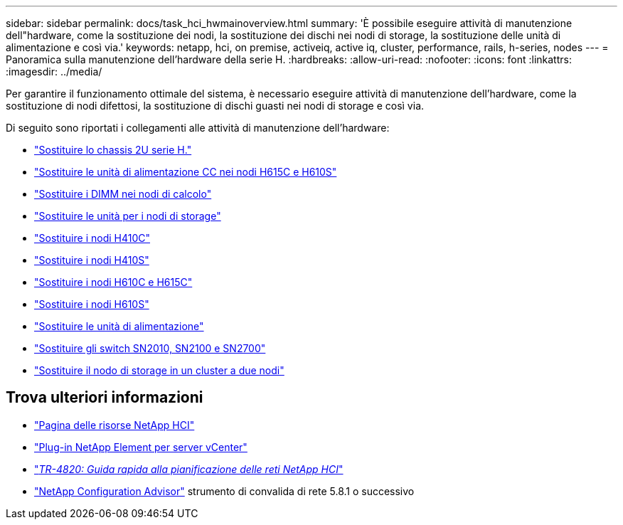 ---
sidebar: sidebar 
permalink: docs/task_hci_hwmainoverview.html 
summary: 'È possibile eseguire attività di manutenzione dell"hardware, come la sostituzione dei nodi, la sostituzione dei dischi nei nodi di storage, la sostituzione delle unità di alimentazione e così via.' 
keywords: netapp, hci, on premise, activeiq, active iq, cluster, performance, rails, h-series, nodes 
---
= Panoramica sulla manutenzione dell'hardware della serie H.
:hardbreaks:
:allow-uri-read: 
:nofooter: 
:icons: font
:linkattrs: 
:imagesdir: ../media/


[role="lead"]
Per garantire il funzionamento ottimale del sistema, è necessario eseguire attività di manutenzione dell'hardware, come la sostituzione di nodi difettosi, la sostituzione di dischi guasti nei nodi di storage e così via.

Di seguito sono riportati i collegamenti alle attività di manutenzione dell'hardware:

* link:task_hci_hserieschassisrepl.html["Sostituire lo chassis 2U serie H."]
* link:task_hci_dcpsurepl.html["Sostituire le unità di alimentazione CC nei nodi H615C e H610S"]
* link:task_hci_dimmcomputerepl.html["Sostituire i DIMM nei nodi di calcolo"]
* link:task_hci_driverepl.html["Sostituire le unità per i nodi di storage"]
* link:task_hci_h410crepl.html["Sostituire i nodi H410C"]
* link:task_hci_h410srepl.html["Sostituire i nodi H410S"]
* link:task_hci_h610ch615crepl.html["Sostituire i nodi H610C e H615C"]
* link:task_hci_h610srepl.html["Sostituire i nodi H610S"]
* link:task_hci_psurepl.html["Sostituire le unità di alimentazione"]
* link:task_hci_snswitches.html["Sostituire gli switch SN2010, SN2100 e SN2700"]
* link:task_hci_2noderepl.html["Sostituire il nodo di storage in un cluster a due nodi"]


[discrete]
== Trova ulteriori informazioni

* https://www.netapp.com/hybrid-cloud/hci-documentation/["Pagina delle risorse NetApp HCI"^]
* https://docs.netapp.com/us-en/vcp/index.html["Plug-in NetApp Element per server vCenter"^]
* https://www.netapp.com/pdf.html?item=/media/9413-tr4820pdf.pdf["_TR-4820: Guida rapida alla pianificazione delle reti NetApp HCI_"^]
* https://mysupport.netapp.com/site/tools["NetApp Configuration Advisor"^] strumento di convalida di rete 5.8.1 o successivo

